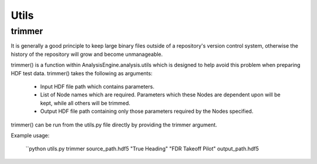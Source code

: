 .. _NumpyTips:

Utils
=====

trimmer
-------

It is generally a good principle to keep large binary files outside of a repository's version control system,
otherwise the history of the repository will grow and become unmanageable.

trimmer() is a function within AnalysisEngine.analysis.utils which is designed
to help avoid this problem when preparing HDF test data. trimmer() takes
the following as arguments:

 * Input HDF file path which contains parameters.
 * List of Node names which are required. Parameters which these Nodes are dependent upon will be kept, while all others will be trimmed.
 * Output HDF file path containing only those parameters required by the Nodes specified.

trimmer() can be run from the utils.py file directly by providing the trimmer argument.

Example usage:

 ``python utils.py trimmer source_path.hdf5 "True Heading" "FDR Takeoff Pilot" output_path.hdf5

